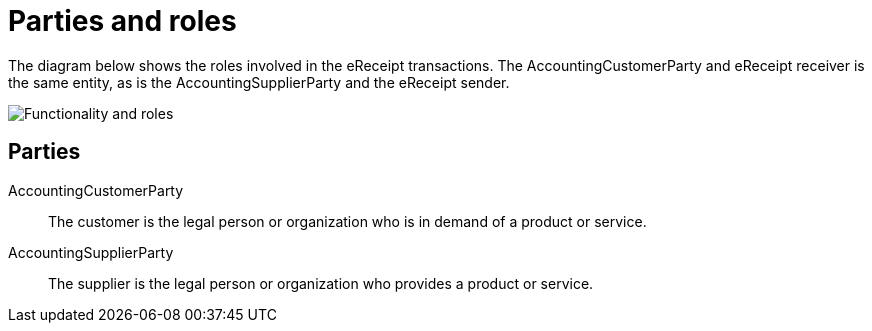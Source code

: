 

[[roles]]
= Parties and roles

The diagram below shows the roles involved in the eReceipt transactions. The AccountingCustomerParty and eReceipt receiver is the same entity, as is the AccountingSupplierParty and the eReceipt sender.

image::../shared/images/Roller.png[Functionality and roles, align="center"]


== Parties

AccountingCustomerParty::
The customer is the legal person or organization who is in demand of a product or service.

AccountingSupplierParty::
The supplier is the legal person or organization who provides a product or service.
